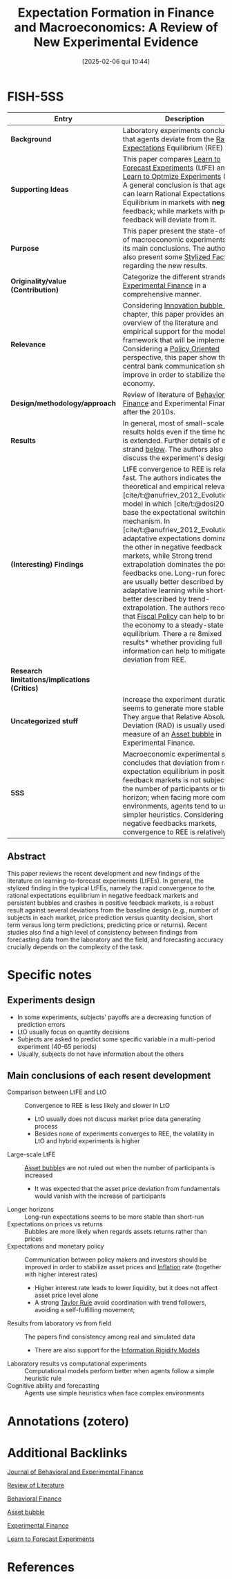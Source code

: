 #+title:      Expectation Formation in Finance and Macroeconomics: A Review of New Experimental Evidence
#+date:       [2025-02-06 qui 10:44]
#+filetags:   :bib:
#+identifier: 20250206T104455
#+BIBLIOGRAPHY: ~/Org/zotero_refs.bib
#+cite_export: csl apa.csl
#+OPTIONS: num:nil ^:{} toc:nil
#+reference:  bao_2021_Expectation

* FISH-5SS

|---------------------------------------------+------------------------------------------------------------------------------------------------------------------------------------------------------------------------------------------------------------------------------------------------------------------------------------------------------------------------------------------------------------------------------------------------------------------------------------------------------------------------------------------------------------------------------------------------------------------------------------------------------------------------------------------------------------------------------------------------------------------------------------------------------------------------------------------------|
| <40>                                        | <50>                                                                                                                                                                                                                                                                                                                                                                                                                                                                                                                                                                                                                                                                                                                                                                                           |
| *Entry*                                       | *Description*                                                                                                                                                                                                                                                                                                                                                                                                                                                                                                                                                                                                                                                                                                                                                                                    |
|---------------------------------------------+------------------------------------------------------------------------------------------------------------------------------------------------------------------------------------------------------------------------------------------------------------------------------------------------------------------------------------------------------------------------------------------------------------------------------------------------------------------------------------------------------------------------------------------------------------------------------------------------------------------------------------------------------------------------------------------------------------------------------------------------------------------------------------------------|
| *Background*                                  | Laboratory experiments conclude that agents deviate from the [[denote:20240708T113039][Rational Expectations]] Equilibrium (REE) path.                                                                                                                                                                                                                                                                                                                                                                                                                                                                                                                                                                                                                                                                                     |
| *Supporting Ideas*                            | This paper compares [[denote:20250203T180644][Learn to Forecast Experiments]] (LtFE) and [[denote:20250203T180729][Learn to Optmize Experiments]] (LtO). A general conclusion is that agents can learn Rational Expectations Equilibrium in markets with *negative* feedback; while markets with positive feedback will deviate from it.                                                                                                                                                                                                                                                                                                                                                                                                                                                                                                                 |
| *Purpose*                                     | This paper present the state-of-art of macroeconomic experiments and its main conclusions. The authors also present some [[denote:20240708T155703][Stylized Facts]] regarding the new results.                                                                                                                                                                                                                                                                                                                                                                                                                                                                                                                                                                                                                             |
| *Originality/value (Contribution)*            | Categorize the different strands in [[denote:20250202T122308][Experimental Finance]] in a comprehensive manner.                                                                                                                                                                                                                                                                                                                                                                                                                                                                                                                                                                                                                                                                                                            |
| *Relevance*                                   | Considering [[denote:20250202T120807][Innovation bubble ABM]] chapter, this paper provides an overview of the literature and empirical support for the modeling framework that will be implemented. Considering a [[denote:20250202T120251][Policy Oriented]] perspective, this paper show that the central bank communication should improve in order to stabilize the economy.                                                                                                                                                                                                                                                                                                                                                                                                                                                                       |
| *Design/methodology/approach*                 | Review of literature of [[denote:20250202T115203][Behavioral Finance]] and Experimental Finance after the 2010s.                                                                                                                                                                                                                                                                                                                                                                                                                                                                                                                                                                                                                                                                                                           |
| *Results*                                     | In general, most of small-scale results holds even if the time horizon is extended. Further details of each strand [[id:ae13f209-d800-46a1-9b65-b7845847f263][below]]. The authors also discuss the experiment's design.                                                                                                                                                                                                                                                                                                                                                                                                                                                                                                                                                                                                                    |
| *(Interesting) Findings*                      | LtFE convergence to REE is relatively fast. The authors indicates the theoretical and empirical relevance of [cite/t:@anufriev_2012_Evolutionary] model in which [cite/t:@dosi2020] base the expectational switching mechanism. In [cite/t:@anufriev_2012_Evolutionary], adaptative expectations dominates the other in negative feedback markets, while Strong trend extrapolation dominates the positive feedbacks one. Long-run forecaster are usually better described by adaptative learning while short-run is better described by trend-extrapolation. The authors recognize that [[denote:20250202T121115][Fiscal Policy]] can help to bring the economy to a steady-state equilibrium. There a re 8mixed results* whether providing full information can help to mitigate the deviation from REE. |
| *Research limitations/implications (Critics)* |                                                                                                                                                                                                                                                                                                                                                                                                                                                                                                                                                                                                                                                                                                                                                                                                |
| *Uncategorized stuff*                         | Increase the experiment duration seems to generate more stable paths. They argue that Relative Absolute Deviation (RAD) is usually used as a measure of an [[denote:20250202T114928][Asset bubble]] in Experimental Finance.                                                                                                                                                                                                                                                                                                                                                                                                                                                                                                                                                                                               |
| *5SS*                                         | Macroeconomic experimental studies concludes that deviation from rational expectation equilibrium in positive feedback markets is not subject to the number of participants or time horizon; when facing more complex environments, agents tend to use simpler heuristics. Considering negative feedbacks markets, convergence to REE is relatively fast.                                                                                                                                                                                                                                                                                                                                                                                                                                      |
|---------------------------------------------+------------------------------------------------------------------------------------------------------------------------------------------------------------------------------------------------------------------------------------------------------------------------------------------------------------------------------------------------------------------------------------------------------------------------------------------------------------------------------------------------------------------------------------------------------------------------------------------------------------------------------------------------------------------------------------------------------------------------------------------------------------------------------------------------|


** Abstract

#+BEGIN_ABSTRACT
This paper reviews the recent development and new findings of the literature on learning-to-forecast experiments (LtFEs).
In general, the stylized finding in the typical LtFEs, namely the rapid convergence to the rational expectations equilibrium in negative feedback markets and persistent bubbles and crashes in positive feedback markets, is a robust result against several deviations from the baseline design (e.g., number of subjects in each market, price prediction versus quantity decision, short term versus long term predictions, predicting price or returns).
Recent studies also find a high level of consistency between findings from forecasting data from the laboratory and the field, and forecasting accuracy crucially depends on the complexity of the task.
#+END_ABSTRACT


* Specific notes

** Experiments design

- In some experiments, subjects' payoffs are a decreasing function of prediction errors
- LtO usually focus on quantity decisions
- Subjects are asked to predict some specific variable in a multi-period experiment (40-65 periods)
- Usually, subjects do not have information about the others


** Main conclusions of each resent development
:PROPERTIES:
:ID:       ae13f209-d800-46a1-9b65-b7845847f263
:mtime:    20211202152743 20211130151130
:ctime:    20211130154906
:END:

- Comparison between LtFE and LtO :: Convergence to REE is less likely and slower in LtO
  - LtO usually does not discuss market price data generating process
  - Besides none of experiments converges to REE, the volatility in LtO and hybrid experiments is higher
- Large-scale LtFE :: [[denote:20250202T114928][Asset bubble]]s are not ruled out when the number of participants is increased
  - It was expected that the asset price deviation from fundamentals would vanish with the increase of participants
- Longer horizons :: Long-run expectations seems to be more stable than short-run
- Expectations on prices vs returns :: Bubbles are more likely when regards assets returns rather than prices
- Expectations and monetary policy :: Communication between policy makers and investors should be improved in order to stabilize asset prices and [[denote:20250202T120843][Inflation]] rate (together with higher interest rates)
  - Higher interest rate leads to lower liquidity, but it does not affect asset price level alone
  - A strong [[denote:20250203T184305][Taylor Rule]] avoid coordination with trend followers, avoiding a self-fulfilling movement;
- Results from laboratory vs from field :: The papers find consistency among real and simulated data
  - There are also support for the [[denote:20250203T175849][Information Rigidity Models]]
- Laboratory results vs computational experiments :: Computational models perform better when agents follow a simple heuristic rule
- Cognitive ability and forecasting :: Agents use simple heuristics when face complex environments

* Annotations (zotero)

* Additional Backlinks

[[denote:20250206T104418][Journal of Behavioral and Experimental Finance]]

[[denote:20250202T120026][Review of Literature]]

[[denote:20250202T115203][Behavioral Finance]]

[[denote:20250202T114928][Asset bubble]]

[[denote:20250202T122308][Experimental Finance]]

[[denote:20250203T180644][Learn to Forecast Experiments]]




* References
#+print_bibliography:
